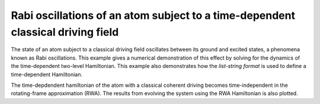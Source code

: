 .. QuTiP 
   Copyright (C) 2011-2012, Paul D. Nation & Robert J. Johansson

.. _exme40:

Rabi oscillations of an atom subject to a time-dependent classical driving field
================================================================================

The state of an atom subject to a classical driving field oscillates between its
ground and excited states, a phenomena known as Rabi oscillations. This example
gives a numerical demonstration of this effect by solving for the dynamics of
the time-dependent two-level Hamiltonian. This example also demonstrates how the
*list-string format* is used to define a time-dependent Hamiltonian.

The time-depdendent hamiltonian of the atom with a classical coherent driving
becomes time-independent in the rotating-frame approximation (RWA). The results
from evolving the system using the RWA Hamiltonian is also plotted.  


.. plot:: examples/td/ex-40.py
	:include-source:
